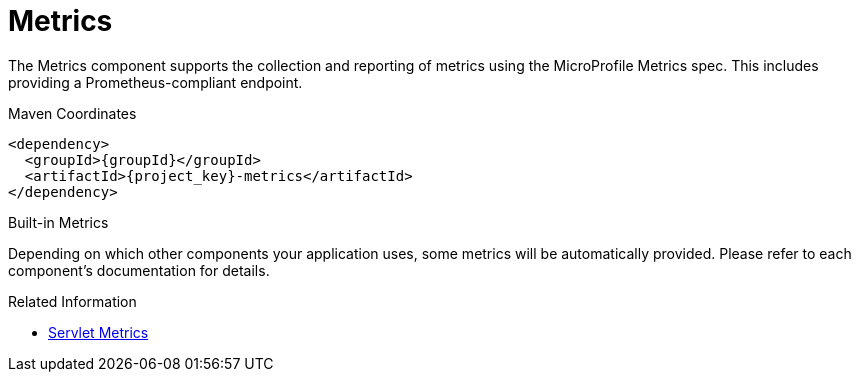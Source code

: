 [#component-metrics]
= Metrics

The Metrics component supports the collection and reporting of metrics using the MicroProfile Metrics spec.
This includes providing a Prometheus-compliant endpoint.

.Maven Coordinates

[source,xml,subs="verbatim,attributes"]
----
<dependency>
  <groupId>{groupId}</groupId>
  <artifactId>{project_key}-metrics</artifactId>
</dependency>
----

.Built-in Metrics

Depending on which other components your application uses, some metrics will be automatically provided.
Please refer to each component's documentation for details.

.Related Information

* xref:component-servlet-metrics[Servlet Metrics]


